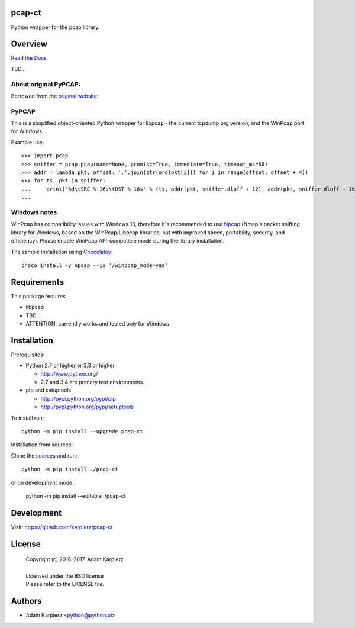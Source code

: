 pcap-ct
=======

Python wrapper for the pcap library.

Overview
========

`Read the Docs <http://pcap-ct.rtfd.org>`__

TBD...

About original PyPCAP:
----------------------

Borrowed from the `original website <http://pypcap.readthedocs.org>`__:

PyPCAP
------

This is a simplified object-oriented Python wrapper for libpcap -
the current tcpdump.org version, and the WinPcap port for Windows.

Example use::

    >>> import pcap
    >>> sniffer = pcap.pcap(name=None, promisc=True, immediate=True, timeout_ms=50)
    >>> addr = lambda pkt, offset: '.'.join(str(ord(pkt[i])) for i in range(offset, offset + 4))
    >>> for ts, pkt in sniffer:
    ...     print('%d\tSRC %-16s\tDST %-16s' % (ts, addr(pkt, sniffer.dloff + 12), addr(pkt, sniffer.dloff + 16)))
    ...

Windows notes
-------------

WinPcap has compatibility issues with Windows 10, therefore
it's recommended to use `Npcap <https://nmap.org/npcap/>`_
(Nmap's packet sniffing library for Windows, based on the WinPcap/Libpcap libraries,
but with improved speed, portability, security, and efficiency).
Please enable WinPcap API-compatible mode during the library installation.

The sample installation using `Chocolatey <https://chocolatey.org/>`_::

    choco install -y npcap --ia '/winpcap_mode=yes'

Requirements
============

This package requires:

- libpcap
- TBD...
- ATTENTION: currentlly works and tested only for Windows

Installation
============

Prerequisites:

+ Python 2.7 or higher or 3.3 or higher

  * http://www.python.org/
  * 2.7 and 3.4 are primary test environments.

+ pip and setuptools

  * http://pypi.python.org/pypi/pip
  * http://pypi.python.org/pypi/setuptools

To install run::

    python -m pip install --upgrade pcap-ct

Installation from sources:

Clone the `sources <https://github.com/karpierz/pcap-ct>`__ and run::

    python -m pip install ./pcap-ct

or on development mode:

    python -m pip install --editable ./pcap-ct

Development
===========

Visit: https://github.com/karpierz/pcap-ct

License
=======

  | Copyright (c) 2016-2017, Adam Karpierz
  |
  | Licensed under the BSD license
  | Please refer to the LICENSE file.

Authors
=======

* Adam Karpierz <python@python.pl>
